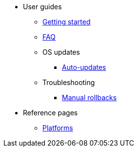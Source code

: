 * User guides
** xref:getting-started.adoc[Getting started]
** xref:faq.adoc[FAQ]
** OS updates
*** xref:auto-updates.adoc[Auto-updates]
** Troubleshooting
*** xref:manual-rollbacks.adoc[Manual rollbacks]
* Reference pages
** xref:platforms.adoc[Platforms]
